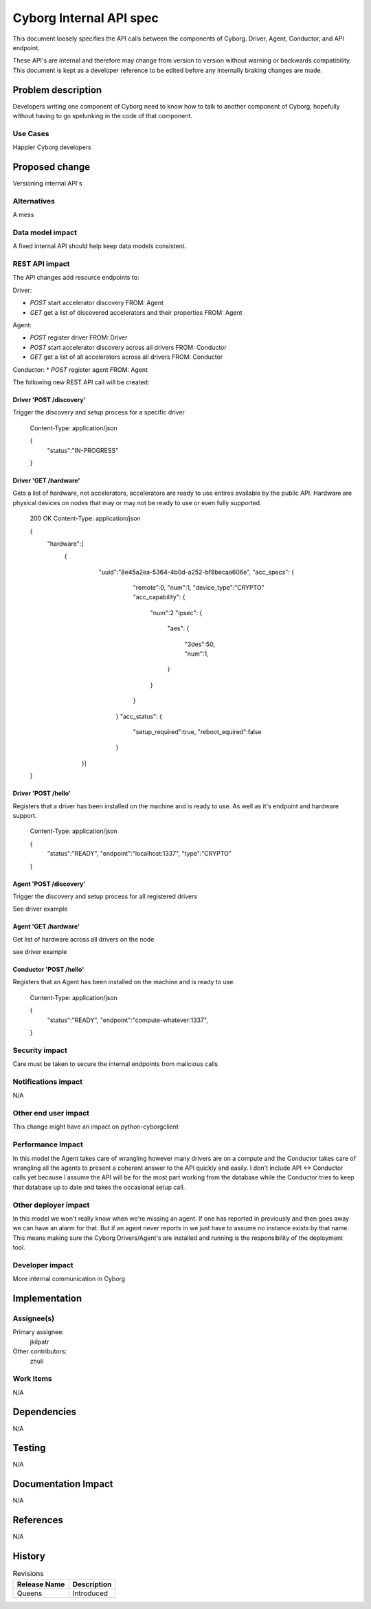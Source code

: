 ..
 This work is licensed under a Creative Commons Attribution 3.0 Unported
 License.

 http://creativecommons.org/licenses/by/3.0/legalcode

==========================================
       Cyborg Internal API spec
==========================================

This document loosely specifies the API calls between
the components of Cyborg. Driver, Agent, Conductor, and API endpoint.

These API's are internal and therefore may change from version to version
without warning or backwards compatibility. This document is kept as a
developer reference to be edited before any internally braking changes
are made.

Problem description
===================

Developers writing one component of Cyborg need to know how to talk to another
component of Cyborg, hopefully without having to go spelunking in the code
of that component.


Use Cases
---------

Happier Cyborg developers

Proposed change
===============

Versioning internal API's

Alternatives
------------

A mess

Data model impact
-----------------

A fixed internal API should help keep data models consistent.

REST API impact
---------------

The API changes add resource endpoints to:

Driver:

* `POST` start accelerator discovery FROM: Agent
* `GET` get a list of discovered accelerators and their properties FROM: Agent

Agent:

* `POST` register driver FROM: Driver
* `POST` start accelerator discovery across all drivers FROM: Conductor
* `GET` get a list of all accelerators across all drivers FROM: Conductor

Conductor:
* `POST` register agent FROM: Agent


The following new REST API call will be created:

Driver 'POST /discovery'
***************************

Trigger the discovery and setup process for a specific driver

    Content-Type: application/json

    {
       "status":"IN-PROGRESS"
    }

Driver 'GET /hardware'
**************************

Gets a list of hardware, not accelerators, accelerators are
ready to use entires available by the public API. Hardware are
physical devices on nodes that may or may not be ready to use or
even fully supported.

    200 OK
    Content-Type: application/json

    {
       "hardware":[
        {
          "uuid":"8e45a2ea-5364-4b0d-a252-bf8becaa606e",
          "acc_specs":
          {
             "remote":0,
             "num":1,
             "device_type":"CRYPTO"
             "acc_capability":
             {
                "num":2
                "ipsec":
                {
                   "aes":
                   {
                      "3des":50,
                      "num":1,
                   }
                }
             }
           }
           "acc_status":
           {
             "setup_required":true,
             "reboot_equired":false
           }
         }]
    }


Driver 'POST /hello'
***************************

Registers that a driver has been installed on the machine and is ready to use.
As well as it's endpoint and hardware support.

    Content-Type: application/json

    {
       "status":"READY",
       "endpoint":"localhost:1337",
       "type":"CRYPTO"
    }

Agent 'POST /discovery'
***************************

Trigger the discovery and setup process for all registered drivers

See driver example


Agent 'GET /hardware'
***************************

Get list of hardware across all drivers on the node

see driver example


Conductor 'POST /hello'
***************************

Registers that an Agent has been installed on the machine and is ready to use.

    Content-Type: application/json

    {
       "status":"READY",
       "endpoint":"compute-whatever:1337",
    }


Security impact
---------------

Care must be taken to secure the internal endpoints from malicious calls


Notifications impact
--------------------

N/A

Other end user impact
---------------------

This change might have an impact on python-cyborgclient

Performance Impact
------------------

In this model the Agent takes care of wrangling however many drivers are on
a compute and the Conductor takes care of wrangling all the agents to present
a coherent answer to the API quickly and easily. I don't include
API <-> Conductor calls yet because I assume the API will be for the most part
working from the database while the Conductor tries to keep that database up to
date and takes the occasional setup call.


Other deployer impact
---------------------

In this model we won't really know when we're missing an agent. If one has
reported in previously and then goes away we can have an alarm for that. But
if an agent never reports in we just have to assume no instance exists by that
name. This means making sure the Cyborg Drivers/Agent's are installed and
running is the responsibility of the deployment tool.

Developer impact
----------------

More internal communication in Cyborg

Implementation
==============

Assignee(s)
-----------


Primary assignee:
  jkilpatr

Other contributors:
  zhuli

Work Items
----------

N/A


Dependencies
============

N/A


Testing
=======

N/A


Documentation Impact
====================

N/A

References
==========

N/A


History
=======

.. list-table:: Revisions
   :header-rows: 1

   * - Release Name
     - Description
   * - Queens
     - Introduced
